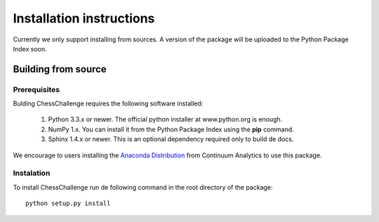 Installation instructions
=========================

Currently we only support installing from sources. A version of the package will be uploaded to
the Python Package Index soon.

Building from source
--------------------

Prerequisites
^^^^^^^^^^^^^

Bulding ChessChallenge requires the following software installed:

    1. Python 3.3.x or newer. The official python installer at www.python.org is enough.
    2. NumPy 1.x. You can install it from the Python Package Index using the **pip** command.
    3. Sphinx 1.4.x or newer. This is an optional dependency required only to build de docs.

We encourage to users installing the `Anaconda Distribution <https://www.continuum.io/downloads>`_
from Continuum Analytics to use this package.

Instalation
^^^^^^^^^^^

To install ChessChallenge run de following command in the root directory of the package::

    python setup.py install

